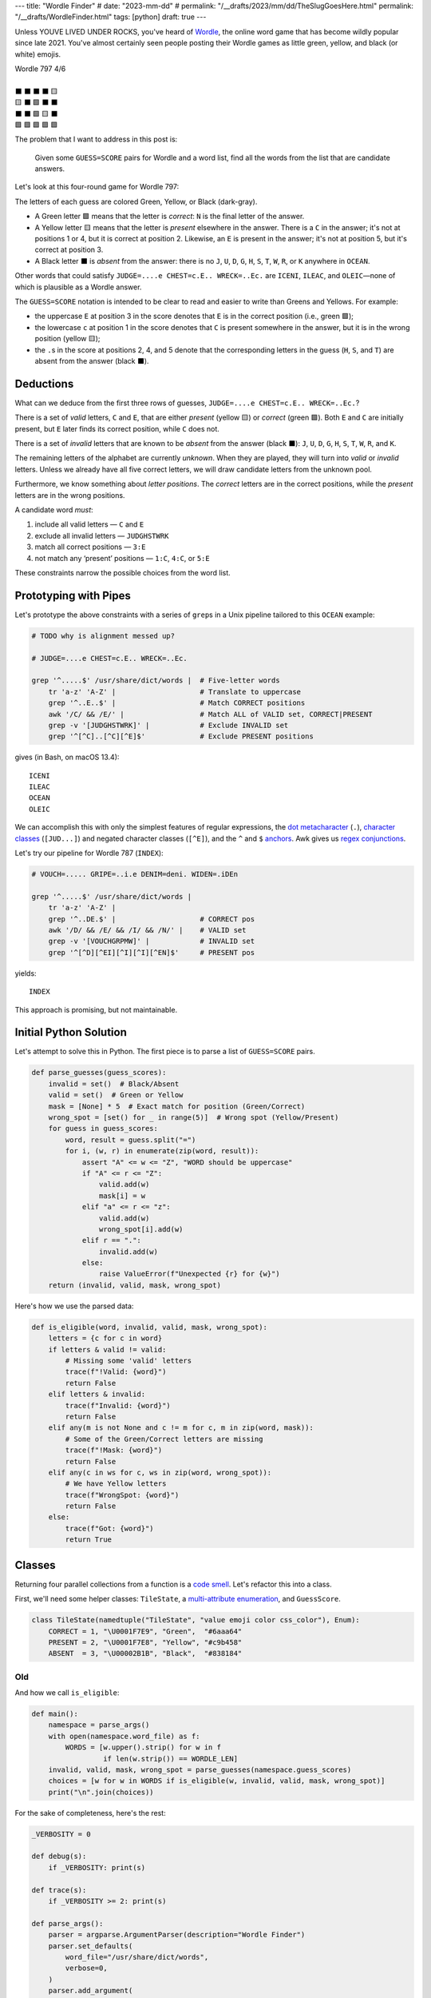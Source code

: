 ---
title: "Wordle Finder"
# date: "2023-mm-dd"
# permalink: "/__drafts/2023/mm/dd/TheSlugGoesHere.html"
permalink: "/__drafts/WordleFinder.html"
tags: [python]
draft: true
---

Unless YOUVE LIVED UNDER ROCKS, you've heard of Wordle_,
the online word game that has become wildly popular since late 2021.
You've almost certainly seen people posting their Wordle games
as little green, yellow, and black (or white) emojis.

.. _Wordle:
    https://en.wikipedia.org/wiki/Wordle

|   Wordle 797 4/6
|
|   ⬛ ⬛ ⬛ ⬛ 🟨
|   🟨 ⬛ 🟩 ⬛ ⬛
|   ⬛ ⬛ 🟩 🟨 ⬛
|   🟩 🟩 🟩 🟩 🟩


The problem that I want to address in this post is:

    Given some ``GUESS=SCORE`` pairs for Wordle and a word list,
    find all the words from the list that are candidate answers.

Let's look at this four-round game for Wordle 797:

.. JUDGE=....e CHEST=c.E.. WRECK=..Ec. OCEAN=OCEAN

.. raw:: html

    <table class='wordle'>
      <tr><td class="absent" >J</td> <td class="absent" >U</td> <td class="absent" >D</td> <td class="absent" >G</td> <td class="present">E</td></tr>
      <tr><td class="present">C</td> <td class="absent" >H</td> <td class="correct">E</td> <td class="absent" >S</td> <td class="absent" >T</td></tr>
      <tr><td class="absent" >W</td> <td class="absent" >R</td> <td class="correct">E</td> <td class="present">C</td> <td class="absent" >K</td></tr>
      <tr><td class="correct">O</td> <td class="correct">C</td> <td class="correct">E</td> <td class="correct">A</td> <td class="correct">N</td></tr>
    </table>

The letters of each guess are colored Green, Yellow, or Black (dark-gray).

* A Green letter 🟩 means that the letter is *correct*:
  ``N`` is the final letter of the answer.
* A Yellow letter 🟨 means that the letter is *present* elsewhere in the answer.
  There is a ``C`` in the answer;
  it's not at positions 1 or 4, but it is correct at position 2.
  Likewise, an ``E`` is present in the answer;
  it's not at position 5, but it's correct at position 3.
* A Black letter ⬛ is *absent* from the answer:
  there is no ``J``, ``U``, ``D``, ``G``,
  ``H``, ``S``, ``T``,
  ``W``, ``R``, or ``K``
  anywhere in ``OCEAN``.

Other words that could satisfy
``JUDGE=....e CHEST=c.E.. WRECK=..Ec.``
are ``ICENI``, ``ILEAC``, and ``OLEIC``—\
none of which is plausible as a Wordle answer.

The ``GUESS=SCORE`` notation is intended to be clear to read
and easier to write than Greens and Yellows.
For example:

.. raw:: html

    <div style="text-align: center; font-family: 'Source Code Pro', monospace; font-size: 48px;">
        <div><i>GUESS=SCORE</i></div>
        <div>CHEST=c.E..</div>
    </div>

    <table class='wordle'>
      <tr><td class="present">C</td> <td class="absent" >H</td> <td class="correct">E</td> <td class="absent" >S</td> <td class="absent" >T</td></tr>
    </table>

* the uppercase ``E`` at position 3 in the score denotes that
  ``E`` is in the correct position (i.e., green 🟩);
* the lowercase ``c`` at position 1 in the score denotes that
  ``C`` is  present somewhere in the answer,
  but it is in the wrong position (yellow 🟨);
* the ``.``\ s in the score at positions 2, 4, and 5 denote that
  the corresponding letters in the guess (``H``, ``S``, and ``T``)
  are absent from the answer (black ⬛).


Deductions
----------

What can we deduce from the first three rows of guesses,
``JUDGE=....e CHEST=c.E.. WRECK=..Ec.``?

There is a set of *valid* letters,
``C`` and ``E``,
that are either *present* (yellow 🟨) or *correct* (green 🟩).
Both ``E`` and ``C`` are initially present,
but ``E`` later finds its correct position,
while ``C`` does not.

There is a set of *invalid* letters that are
known to be *absent* from the answer (black ⬛):
``J``, ``U``, ``D``, ``G``, ``H``, ``S``, ``T``, ``W``, ``R``, and ``K``.

The remaining letters of the alphabet are currently *unknown*.
When they are played, they will turn into *valid* or *invalid* letters.
Unless we already have all five correct letters,
we will draw candidate letters from the unknown pool.

Furthermore, we know something about *letter positions*.
The *correct* letters are in the correct positions,
while the *present* letters are in the wrong positions.

A candidate word *must*:

1. include all valid letters —          ``C`` and ``E``
2. exclude all invalid letters —        ``JUDGHSTWRK``
3. match all correct positions —        ``3:E``
4. not match any ‘present’ positions —  ``1:C``, ``4:C``, or ``5:E``

These constraints narrow the possible choices from the word list.


Prototyping with Pipes
----------------------

Let's prototype the above constraints with a series of ``grep``\ s
in a Unix pipeline tailored to this ``OCEAN`` example:

.. code-block:: bash

    # TODO why is alignment messed up?

    # JUDGE=....e CHEST=c.E.. WRECK=..Ec.

    grep '^.....$' /usr/share/dict/words |  # Five-letter words
        tr 'a-z' 'A-Z' |                    # Translate to uppercase
        grep '^..E..$' |                    # Match CORRECT positions
        awk '/C/ && /E/' |                  # Match ALL of VALID set, CORRECT|PRESENT
        grep -v '[JUDGHSTWRK]' |            # Exclude INVALID set
        grep '^[^C]..[^C][^E]$'             # Exclude PRESENT positions

gives (in Bash, on macOS 13.4)::

    ICENI
    ILEAC
    OCEAN
    OLEIC

We can accomplish this with only the simplest features of regular expressions,
the `dot metacharacter`_ (``.``),
`character classes`_ (``[JUD...]``) and negated character classes (``[^E]``),
and the ``^`` and ``$`` `anchors`_.
Awk gives us `regex conjunctions`_.

.. _dot metacharacter:
    https://www.regular-expressions.info/dot.html
.. _character classes:
    https://www.regular-expressions.info/charclass.html
.. _anchors:
    https://www.regular-expressions.info/anchors.html
.. _regex conjunctions:
    /blog/2023/09/05/RegexConjunctions.html

Let's try our pipeline for Wordle 787 (``INDEX``):

.. code-block:: bash

    # VOUCH=..... GRIPE=..i.e DENIM=deni. WIDEN=.iDEn

    grep '^.....$' /usr/share/dict/words |
        tr 'a-z' 'A-Z' |
        grep '^..DE.$' |                    # CORRECT pos
        awk '/D/ && /E/ && /I/ && /N/' |    # VALID set
        grep -v '[VOUCHGRPMW]' |            # INVALID set
        grep '^[^D][^EI][^I][^I][^EN]$'     # PRESENT pos

yields::

    INDEX

This approach is promising, but not maintainable.


Initial Python Solution
-----------------------

Let's attempt to solve this in Python.
The first piece is to parse a list of ``GUESS=SCORE`` pairs.

.. code-block:: python

    def parse_guesses(guess_scores):
        invalid = set()  # Black/Absent
        valid = set()  # Green or Yellow
        mask = [None] * 5  # Exact match for position (Green/Correct)
        wrong_spot = [set() for _ in range(5)]  # Wrong spot (Yellow/Present)
        for guess in guess_scores:
            word, result = guess.split("=")
            for i, (w, r) in enumerate(zip(word, result)):
                assert "A" <= w <= "Z", "WORD should be uppercase"
                if "A" <= r <= "Z":
                    valid.add(w)
                    mask[i] = w
                elif "a" <= r <= "z":
                    valid.add(w)
                    wrong_spot[i].add(w)
                elif r == ".":
                    invalid.add(w)
                else:
                    raise ValueError(f"Unexpected {r} for {w}")
        return (invalid, valid, mask, wrong_spot)

Here's how we use the parsed data:

.. code-block:: python

    def is_eligible(word, invalid, valid, mask, wrong_spot):
        letters = {c for c in word}
        if letters & valid != valid:
            # Missing some 'valid' letters
            trace(f"!Valid: {word}")
            return False
        elif letters & invalid:
            trace(f"Invalid: {word}")
            return False
        elif any(m is not None and c != m for c, m in zip(word, mask)):
            # Some of the Green/Correct letters are missing
            trace(f"!Mask: {word}")
            return False
        elif any(c in ws for c, ws in zip(word, wrong_spot)):
            # We have Yellow letters
            trace(f"WrongSpot: {word}")
            return False
        else:
            trace(f"Got: {word}")
            return True

Classes
-------

Returning four parallel collections from a function is a `code smell`_.
Let's refactor this into a class.

First, we'll need some helper classes:
``TileState``, a `multi-attribute enumeration`_, and ``GuessScore``.

.. _code smell:
    https://pragmaticways.com/31-code-smells-you-must-know/
.. _multi-attribute enumeration:
    /blog/2023/09/02/PythonEnumsWithAttributes.html

.. code-block:: python

    class TileState(namedtuple("TileState", "value emoji color css_color"), Enum):
        CORRECT = 1, "\U0001F7E9", "Green",  "#6aaa64"
        PRESENT = 2, "\U0001F7E8", "Yellow", "#c9b458"
        ABSENT  = 3, "\U00002B1B", "Black",  "#838184"



Old
===

And how we call ``is_eligible``:

.. code-block:: python

    def main():
        namespace = parse_args()
        with open(namespace.word_file) as f:
            WORDS = [w.upper().strip() for w in f
                     if len(w.strip()) == WORDLE_LEN]
        invalid, valid, mask, wrong_spot = parse_guesses(namespace.guess_scores)
        choices = [w for w in WORDS if is_eligible(w, invalid, valid, mask, wrong_spot)]
        print("\n".join(choices))

For the sake of completeness, here's the rest:

.. code-block:: python

    _VERBOSITY = 0

    def debug(s):
        if _VERBOSITY: print(s)

    def trace(s):
        if _VERBOSITY >= 2: print(s)

    def parse_args():
        parser = argparse.ArgumentParser(description="Wordle Finder")
        parser.set_defaults(
            word_file="/usr/share/dict/words",
            verbose=0,
        )
        parser.add_argument(
            "--verbose", "-v", action="count", help="Show all the steps")
        parser.add_argument(
            "--word-file", "-w", help="Word file. Default: %(default)s")
        parser.add_argument(
            "guess_scores",
            nargs="+",
            metavar="GUESS=score",
            help="Examples: 'ARISE=.r.se' 'ROUTE=R.u.e' 'RULES=Ru.eS'",
        )
        namespace = parser.parse_args()
        global _VERBOSITY
        _VERBOSITY = namespace.verbose
        return namespace

Let's try it!::

    $ ./wordle.py HARES=.ar.. GUILT=..... CROAK=.Roa. BRAVO=bRa.o
    ARBOR

    $ ./wordle1.py CHAIR=Cha.. CLASH=C.a.h CATCH=CA.ch
    CACHE
    CAHOW

    $ ./wordle1.py LEAKS=..... MIGHT=.i..t BLITZ=..it. OPTIC=o.tIC TONIC=TO.IC
    TORIC
    TOXIC

This looks right
but there are a couple of subtle bugs here.
We'll come back to those.

Class
-----

Bugs
----

``FIFTY: HARES=..... BUILT=..i.t TIMID=tI... PINTO=.I.T. WITTY=.I.TY``
can be fixed by inserting ``if w not in valid``
between ``elif r == "."`` and ``invalid.add(w)``.
But this returns too many results.

We need the per-position ``invalid`` for these:

* ``QUICK: MORAL=..... TWINE=..I.. CHICK=..ICK`` doesn't find ``QUICK``
* ``STYLE: `GROAN=..... WHILE=...LE BELLE=...LE TUPLE=t..LE STELE=ST.LE``
  finds both ``STYLE`` and ``STELE`` (which is known to be wrong)

Demonstrate all four filters:

* ``./wordle.py -vv THIEF=...e. BLADE=....E GROVE=.ro.E --words ROMEO PROSE STORE MURAL ROUSE``
* ``./wordle.py -vv CLAIM=c..i. TRICE=.riC. --words INCUR TAXIS ACRID PRICY BIRCH``

.. _Knuth pipeline:
    https://www.spinellis.gr/blog/20200225/


.. -------------------------------------------------------------_
.. Sticking the stylesheet at the end out of the way

.. raw:: html

    <style>
    @import url('https://fonts.googleapis.com/css2?family=Libre+Franklin:wght@700&display=swap');
    table.wordle {
        font-family: 'Libre Franklin', 'Clear Sans', 'Helvetica Neue', Arial, sans-serif;
        font-size: 32px;
        font-weight: bold;
        border-spacing: 6px;
        margin-left: auto;
        margin-right: auto;
    }
    table tr td {
        color: white;
        background-color: white;
        height: 62px;
        width: 62px;
        text-align: center;
    }
    table tr td.correct {
        background-color: #6aaa64;
    }
    table tr td.present {
        background-color: #c9b458;
    }
    table tr td.absent {
        background-color: #838184;
    }
    </style>
